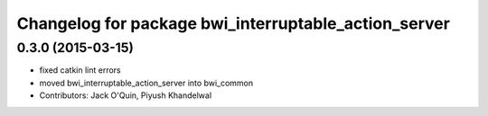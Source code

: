 ^^^^^^^^^^^^^^^^^^^^^^^^^^^^^^^^^^^^^^^^^^^^^^^^^^^^^
Changelog for package bwi_interruptable_action_server
^^^^^^^^^^^^^^^^^^^^^^^^^^^^^^^^^^^^^^^^^^^^^^^^^^^^^

0.3.0 (2015-03-15)
------------------
* fixed catkin lint errors
* moved bwi_interruptable_action_server into bwi_common
* Contributors: Jack O'Quin, Piyush Khandelwal
